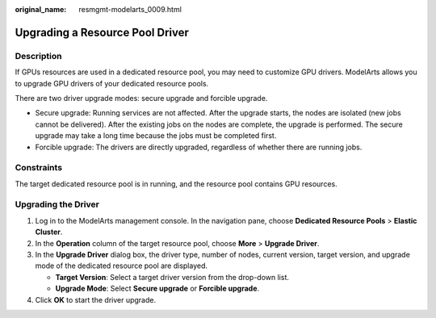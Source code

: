 :original_name: resmgmt-modelarts_0009.html

.. _resmgmt-modelarts_0009:

Upgrading a Resource Pool Driver
================================

Description
-----------

If GPUs resources are used in a dedicated resource pool, you may need to customize GPU drivers. ModelArts allows you to upgrade GPU drivers of your dedicated resource pools.

There are two driver upgrade modes: secure upgrade and forcible upgrade.

-  Secure upgrade: Running services are not affected. After the upgrade starts, the nodes are isolated (new jobs cannot be delivered). After the existing jobs on the nodes are complete, the upgrade is performed. The secure upgrade may take a long time because the jobs must be completed first.
-  Forcible upgrade: The drivers are directly upgraded, regardless of whether there are running jobs.

Constraints
-----------

The target dedicated resource pool is in running, and the resource pool contains GPU resources.

Upgrading the Driver
--------------------

#. Log in to the ModelArts management console. In the navigation pane, choose **Dedicated Resource Pools** > **Elastic Cluster**.
#. In the **Operation** column of the target resource pool, choose **More** > **Upgrade Driver**.
#. In the **Upgrade Driver** dialog box, the driver type, number of nodes, current version, target version, and upgrade mode of the dedicated resource pool are displayed.

   -  **Target Version**: Select a target driver version from the drop-down list.
   -  **Upgrade Mode**: Select **Secure upgrade** or **Forcible upgrade**.

#. Click **OK** to start the driver upgrade.
